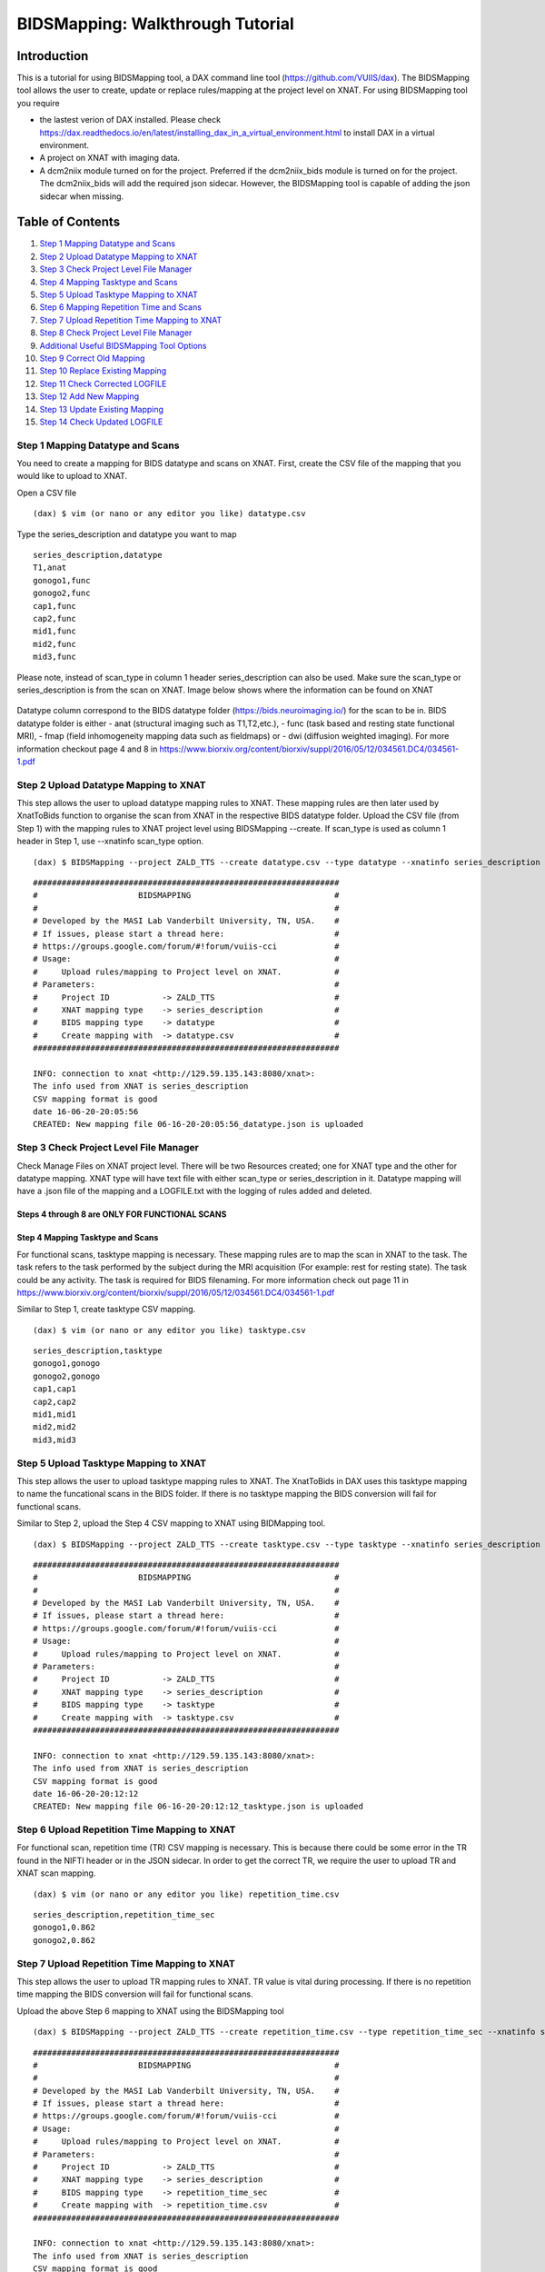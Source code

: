 BIDSMapping: Walkthrough Tutorial
=================================
Introduction
~~~~~~~~~~~~

This is a tutorial for using BIDSMapping tool, a DAX command line tool (https://github.com/VUIIS/dax). The BIDSMapping tool allows the user to create, update or replace rules/mapping at the project level on XNAT. For using BIDSMapping tool you require 

- the lastest verion of DAX installed. Please check https://dax.readthedocs.io/en/latest/installing_dax_in_a_virtual_environment.html to install DAX in a virtual environment.

- A project on XNAT with imaging data. 

- A dcm2niix module turned on for the project. Preferred if the dcm2niix_bids module is turned on for the project. The dcm2niix_bids will add the required json sidecar. However, the BIDSMapping tool is capable of adding the json sidecar when missing.

Table of Contents
~~~~~~~~~~~~~~~~~

1.  `Step 1 Mapping Datatype and Scans <#step-1-mapping-datatypes-and-scans>`__
2.  `Step 2 Upload Datatype Mapping to XNAT <#step-2-upload-datatype-mapping-to-xnat>`__
3.  `Step 3 Check Project Level File Manager <#step-3-check-project-level-file-manager>`__
4.  `Step 4 Mapping Tasktype and Scans <#step-4-mapping-tasktype-and-scans>`__
5.  `Step 5 Upload Tasktype Mapping to XNAT <#step-5-upload-tasktype-mapping-to-XNAT>`__
6.  `Step 6 Mapping Repetition Time and Scans <#step-6-mapping-repetition-time-and-scans>`__
7.  `Step 7 Upload Repetition Time Mapping to XNAT <#step-7-upload-repetition-time-mapping-to-xnat>`__
8.  `Step 8 Check Project Level File Manager <#step-8-check-project-level-file-manager>`__
9.  `Additional Useful BIDSMapping Tool Options <#additional-useful-bidsmapping-tool-options>`__
10.  `Step 9 Correct Old Mapping <#step-9-correct-out-mapping>`__
11. `Step 10 Replace Existing Mapping <#step-10-replace-existing-mapping>`__
12. `Step 11 Check Corrected LOGFILE <#step-11-check-corrected-logfile>`__
13. `Step 12 Add New Mapping <#step-12-add-new-mapping>`__
14. `Step 13 Update Existing Mapping <#step-13-update-existing-mapping>`__
15. `Step 14 Check Updated LOGFILE <#step-14-check-updated-logfile>`__


---------------------------------
Step 1 Mapping Datatype and Scans
---------------------------------

You need to create a mapping for BIDS datatype and scans on XNAT. First, create the CSV file of the mapping that you would like to upload to XNAT.

Open a CSV file

::

	(dax) $ vim (or nano or any editor you like) datatype.csv

Type the series_description and datatype you want to map

::

	series_description,datatype
	T1,anat
	gonogo1,func
	gonogo2,func
	cap1,func
	cap2,func
	mid1,func
	mid2,func
	mid3,func


Please note, instead of scan_type in column 1 header series_description can also be used. Make sure the scan_type or series_description is from the scan on XNAT. Image below shows where the information can be found on XNAT

        .. image:: images/BIDS_walkthrough/Step1.1.PNG

Datatype column correspond to the BIDS datatype folder (https://bids.neuroimaging.io/) for the scan to be in. BIDS datatype folder is either 
- anat (structural imaging such as T1,T2,etc.), 
- func (task based and resting state functional MRI), 
- fmap (field inhomogeneity mapping data such as fieldmaps) or 
- dwi (diffusion weighted imaging).
For more information checkout page 4 and 8 in https://www.biorxiv.org/content/biorxiv/suppl/2016/05/12/034561.DC4/034561-1.pdf

--------------------------------------
Step 2 Upload Datatype Mapping to XNAT
--------------------------------------

This step allows the user to upload datatype mapping rules to XNAT. These mapping rules are then later used by XnatToBids function to organise the scan from XNAT in the respective BIDS datatype folder. 
Upload the CSV file (from Step 1) with the mapping rules to XNAT project level using BIDSMapping --create. If scan_type is used as column 1 header in Step 1, use --xnatinfo scan_type option. 

::

	(dax) $ BIDSMapping --project ZALD_TTS --create datatype.csv --type datatype --xnatinfo series_description

::

	################################################################
	#                     BIDSMAPPING                              #
	#                                                              #
	# Developed by the MASI Lab Vanderbilt University, TN, USA.    #
	# If issues, please start a thread here:                       #
	# https://groups.google.com/forum/#!forum/vuiis-cci            #
	# Usage:                                                       #
	#     Upload rules/mapping to Project level on XNAT.           #
	# Parameters:                                                  #
	#     Project ID           -> ZALD_TTS                         #
        #     XNAT mapping type    -> series_description               #
        #     BIDS mapping type    -> datatype                         #
        #     Create mapping with  -> datatype.csv                     #
	################################################################
	
	INFO: connection to xnat <http://129.59.135.143:8080/xnat>:
	The info used from XNAT is series_description
	CSV mapping format is good
	date 16-06-20-20:05:56
	CREATED: New mapping file 06-16-20-20:05:56_datatype.json is uploaded
	

---------------------------------------
Step 3 Check Project Level File Manager
---------------------------------------

Check Manage Files on XNAT project level. There will be two Resources created; one for XNAT type and the other for datatype mapping. XNAT type will have text file with either scan_type or series_description in it. Datatype mapping will have a .json file of the mapping and a LOGFILE.txt with the logging of rules added and deleted.

        .. image:: images/BIDS_walkthrough/Step3.1.PNG

Steps 4 through 8 are ONLY FOR FUNCTIONAL SCANS
---------------------------------
Step 4 Mapping Tasktype and Scans
---------------------------------

For functional scans, tasktype mapping is necessary. These mapping rules are to map the scan in XNAT to the task. The task refers to the task performed by the subject during the MRI acquisition (For example: rest for resting state). The task could be any activity. The task is required for BIDS filenaming. For more information check out page 11 in https://www.biorxiv.org/content/biorxiv/suppl/2016/05/12/034561.DC4/034561-1.pdf

Similar to Step 1, create tasktype CSV mapping.

::

	(dax) $ vim (or nano or any editor you like) tasktype.csv

::

	series_description,tasktype
	gonogo1,gonogo
	gonogo2,gonogo
	cap1,cap1
	cap2,cap2
	mid1,mid1
	mid2,mid2
	mid3,mid3

--------------------------------------
Step 5 Upload Tasktype Mapping to XNAT
--------------------------------------

This step allows the user to upload tasktype mapping rules to XNAT. The XnatToBids in DAX uses this tasktype mapping to name the funcational scans in the BIDS folder. If there is no tasktype mapping the BIDS conversion will fail for functional scans.

Similar to Step 2, upload the Step 4 CSV mapping to XNAT using BIDMapping tool. 

::

	(dax) $ BIDSMapping --project ZALD_TTS --create tasktype.csv --type tasktype --xnatinfo series_description

::

	################################################################
	#                     BIDSMAPPING                              #
	#                                                              #
	# Developed by the MASI Lab Vanderbilt University, TN, USA.    #
	# If issues, please start a thread here:                       #
	# https://groups.google.com/forum/#!forum/vuiis-cci            #
	# Usage:                                                       #
	#     Upload rules/mapping to Project level on XNAT.           #
	# Parameters:                                                  #
	#     Project ID           -> ZALD_TTS                         #
        #     XNAT mapping type    -> series_description               #
        #     BIDS mapping type    -> tasktype                         #
        #     Create mapping with  -> tasktype.csv                     #
	################################################################
	
	INFO: connection to xnat <http://129.59.135.143:8080/xnat>:
	The info used from XNAT is series_description
	CSV mapping format is good
	date 16-06-20-20:12:12
	CREATED: New mapping file 06-16-20-20:12:12_tasktype.json is uploaded

---------------------------------------------
Step 6 Upload Repetition Time Mapping to XNAT
---------------------------------------------

For functional scan, repetition time (TR) CSV mapping is necessary. This is because there could be some error in the TR found in the NIFTI header or in the JSON sidecar. In order to get the correct TR, we require the user to upload TR and XNAT scan mapping. 


::

	(dax) $ vim (or nano or any editor you like) repetition_time.csv

::

	series_description,repetition_time_sec
	gonogo1,0.862
	gonogo2,0.862

---------------------------------------------
Step 7 Upload Repetition Time Mapping to XNAT
---------------------------------------------
 
This step allows the user to upload TR mapping rules to XNAT. TR value is vital during processing. If there is no repetition time mapping the BIDS conversion will fail for functional scans. 

Upload the above Step 6 mapping to XNAT using the BIDSMapping tool

::

	(dax) $ BIDSMapping --project ZALD_TTS --create repetition_time.csv --type repetition_time_sec --xnatinfo series_description

::

	################################################################
	#                     BIDSMAPPING                              #
	#                                                              #
	# Developed by the MASI Lab Vanderbilt University, TN, USA.    #
	# If issues, please start a thread here:                       #
	# https://groups.google.com/forum/#!forum/vuiis-cci            #
	# Usage:                                                       #
	#     Upload rules/mapping to Project level on XNAT.           #
	# Parameters:                                                  #
	#     Project ID           -> ZALD_TTS                         #
        #     XNAT mapping type    -> series_description               #
        #     BIDS mapping type    -> repetition_time_sec              #
        #     Create mapping with  -> repetition_time.csv              #
	################################################################
	
	INFO: connection to xnat <http://129.59.135.143:8080/xnat>:
	The info used from XNAT is series_description
	CSV mapping format is good
	date 16-06-20-20:15:50
	CREATED: New mapping file 06-16-20-20:15:50_repetition_time_sec.json is uploaded

---------------------------------------
Step 8 Check Project Level File Manager 
---------------------------------------

Check Manage Files on XNAT project level. There should be two more BIDS Resources created. One for TR mapping and another for tasktype mapping. 

        .. image:: images/BIDS_walkthrough/Step8.1.PNG

Additional Useful BIDSMapping Tool Options
~~~~~~~~~~~~~~~~~~~~~~~~~~~~~~~~~~~~~~~~~~


There are additional options such as --replace and --update

- The user can use --replace option to remove existing rules and add new rules. This is useful when the user made a mistake in creating the rules and the rules need to be deleted and replaced by new ones. Please note, the steps 9-11 can be followed for using the option --replace in the BIDSMapping tool. 

- The user can use --update option to add new mapping rules to the existing mapping at the project level. This is useful when the user added new scans with new scan types to a project and would like to add mapping rules for these scan types. Please note, the steps 12-14 can be followed for using the option --update in the BIDSMapping tool.

--------------------------
Step 9 Correct Old Mapping 
--------------------------

To replace a mapping at project level, create the new CSV mapping. Here, we are replacing repetition_time mapping.

::

	(dax) $ vim (or nano or any editor you like) correct_repetition_time.csv

::

	series_description,repetition_time_sec
	gonogo1,2
	gonogo2,2

--------------------------------
Step 10 Replace Existing Mapping
--------------------------------

Use option --replace in the BIDSMapping tool. --replace removes the old mapping rules and adds new ones.

::

	(dax) $ BIDSMapping --project ZALD_TTS --replace correct_repetition_time.csv --type repetition_time_sec --xnatinfo series_description

::

	################################################################
	#                     BIDSMAPPING                              #
	#                                                              #
	# Developed by the MASI Lab Vanderbilt University, TN, USA.    #
	# If issues, please start a thread here:                       #
	# https://groups.google.com/forum/#!forum/vuiis-cci            #
	# Usage:                                                       #
	#     Upload rules/mapping to Project level on XNAT.           #
	# Parameters:                                                  #
	#     Project ID           -> ZALD_TTS                         #
        #     XNAT mapping type    -> series_description               #
        #     BIDS mapping type    -> repetition_time_sec              #
        #     Create mapping with  -> correct_repetition_time.csv      #
	################################################################
	
	INFO: connection to xnat <http://129.59.135.143:8080/xnat>:
	The info used from XNAT is series_description
	CSV mapping format is good
	UPDATED: uploaded mapping file 06-16-20-20:25:47_repetition_time_sec.json

-------------------------------
Step 11 Check Corrected LOGFILE
-------------------------------

Check the LOGFILE.txt or json mapping at the XNAT project level under the repetition time Resources.

        .. image:: images/BIDS_walkthrough/Step11.1.PNG

-----------------------
Step 12 Add New Mapping 
-----------------------

To update a mapping at project level, create the new CSV mapping. Here, we are updating repetition_time mapping.

::

	(dax) $ vim (or nano or any editor you like) add_new_repetition_time.csv

::

	series_description,repetition_time_sec
	cap1,2
	cap2,2
	mid1,2
	mid2,2
	mid3,2

--------------------------------
Step 13 Update Existing Mapping
--------------------------------

Use option --update in the BIDSMapping tool. --update add the new mapping rules to the existing mapping rules.

::

	(dax) $ BIDSMapping --project ZALD_TTS --update add_new_repetition_time.csv --type repetition_time_sec --xnatinfo series_description

::

	################################################################
	#                     BIDSMAPPING                              #
	#                                                              #
	# Developed by the MASI Lab Vanderbilt University, TN, USA.    #
	# If issues, please start a thread here:                       #
	# https://groups.google.com/forum/#!forum/vuiis-cci            #
	# Usage:                                                       #
	#     Upload rules/mapping to Project level on XNAT.           #
	# Parameters:                                                  #
	#     Project ID           -> ZALD_TTS                         #
        #     XNAT mapping type    -> series_description               #
        #     BIDS mapping type    -> repetition_time_sec              #
        #     Create mapping with  -> add_new_repetition_time.csv      #
	################################################################
	
	INFO: connection to xnat <http://129.59.135.143:8080/xnat>:
	The info used from XNAT is series_description
	CSV mapping format is good
	UPDATED: uploaded mapping file 06-23-20-16:36:36_repetition_time_sec.json

-----------------------------
Step 14 Check Updated LOGFILE
-----------------------------

Check the LOGFILE.txt or json mapping at the XNAT project level under the repetition time Resources.

        .. image:: images/BIDS_walkthrough/Step14.1.PNG
	
	
	
	
